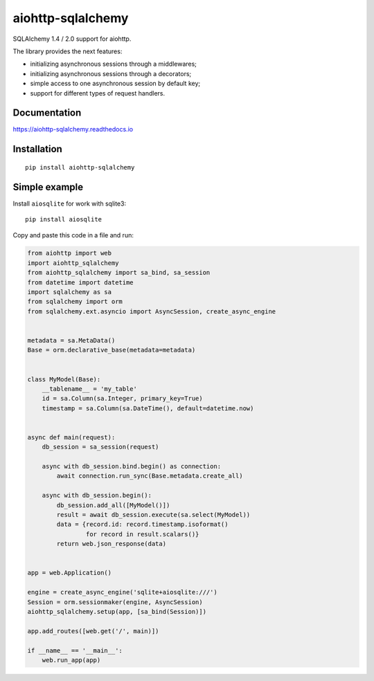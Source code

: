 ==================
aiohttp-sqlalchemy
==================
.. image:: https://readthedocs.org/projects/aiohttp-sqlalchemy/badge/?version=latest
  :target: https://aiohttp-sqlalchemy.readthedocs.io/en/latest/?badge=latest
  :alt: Documentation Status

.. image:: https://img.shields.io/badge/Python-3.7%20%7C%203.8%20%7C%203.9-blue
  :target: https://pypi.org/project/aiohttp-sqlalchemy/

.. image:: https://img.shields.io/pypi/dm/aiohttp-sqlalchemy
  :target: https://pypistats.org/packages/aiohttp-sqlalchemy
  :alt: Downloads count

.. image:: https://travis-ci.com/ri-gilfanov/aiohttp-sqlalchemy.svg?branch=master
  :target: https://travis-ci.com/ri-gilfanov/aiohttp-sqlalchemy

.. image:: https://coveralls.io/repos/github/ri-gilfanov/aiohttp-sqlalchemy/badge.svg?branch=master
  :target: https://coveralls.io/github/ri-gilfanov/aiohttp-sqlalchemy?branch=master

SQLAlchemy 1.4 / 2.0 support for aiohttp.

The library provides the next features:

* initializing asynchronous sessions through a middlewares;
* initializing asynchronous sessions through a decorators;
* simple access to one asynchronous session by default key;
* support for different types of request handlers.


Documentation
-------------
https://aiohttp-sqlalchemy.readthedocs.io


Installation
------------
::

    pip install aiohttp-sqlalchemy


Simple example
--------------
Install ``aiosqlite`` for work with sqlite3: ::

  pip install aiosqlite

Copy and paste this code in a file and run:

.. code-block:: python

  from aiohttp import web
  import aiohttp_sqlalchemy
  from aiohttp_sqlalchemy import sa_bind, sa_session
  from datetime import datetime
  import sqlalchemy as sa
  from sqlalchemy import orm
  from sqlalchemy.ext.asyncio import AsyncSession, create_async_engine


  metadata = sa.MetaData()
  Base = orm.declarative_base(metadata=metadata)


  class MyModel(Base):
      __tablename__ = 'my_table'
      id = sa.Column(sa.Integer, primary_key=True)
      timestamp = sa.Column(sa.DateTime(), default=datetime.now)


  async def main(request):
      db_session = sa_session(request)

      async with db_session.bind.begin() as connection:
          await connection.run_sync(Base.metadata.create_all)

      async with db_session.begin():
          db_session.add_all([MyModel()])
          result = await db_session.execute(sa.select(MyModel))
          data = {record.id: record.timestamp.isoformat()
                  for record in result.scalars()}
          return web.json_response(data)


  app = web.Application()

  engine = create_async_engine('sqlite+aiosqlite:///')
  Session = orm.sessionmaker(engine, AsyncSession)
  aiohttp_sqlalchemy.setup(app, [sa_bind(Session)])

  app.add_routes([web.get('/', main)])

  if __name__ == '__main__':
      web.run_app(app)
